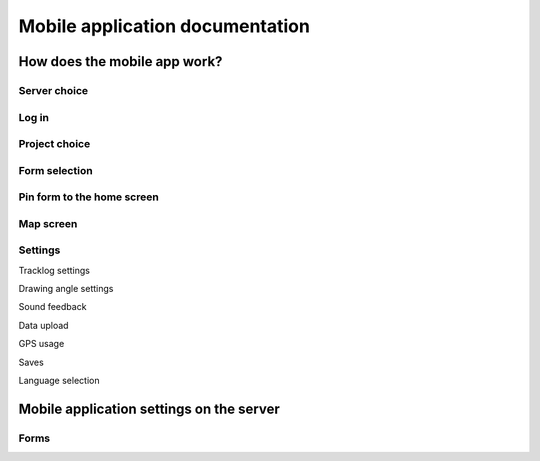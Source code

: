 Mobile application documentation
================================

How does the mobile app work?
-----------------------------

Server choice
.............

Log in
......

Project choice
..............

Form selection
..............

Pin form to the home screen
...........................

Map screen
..........

Settings
........

Tracklog settings

Drawing angle settings

Sound feedback

Data upload

GPS usage

Saves

Language selection




Mobile application settings on the server
-----------------------------------------

Forms
.....
